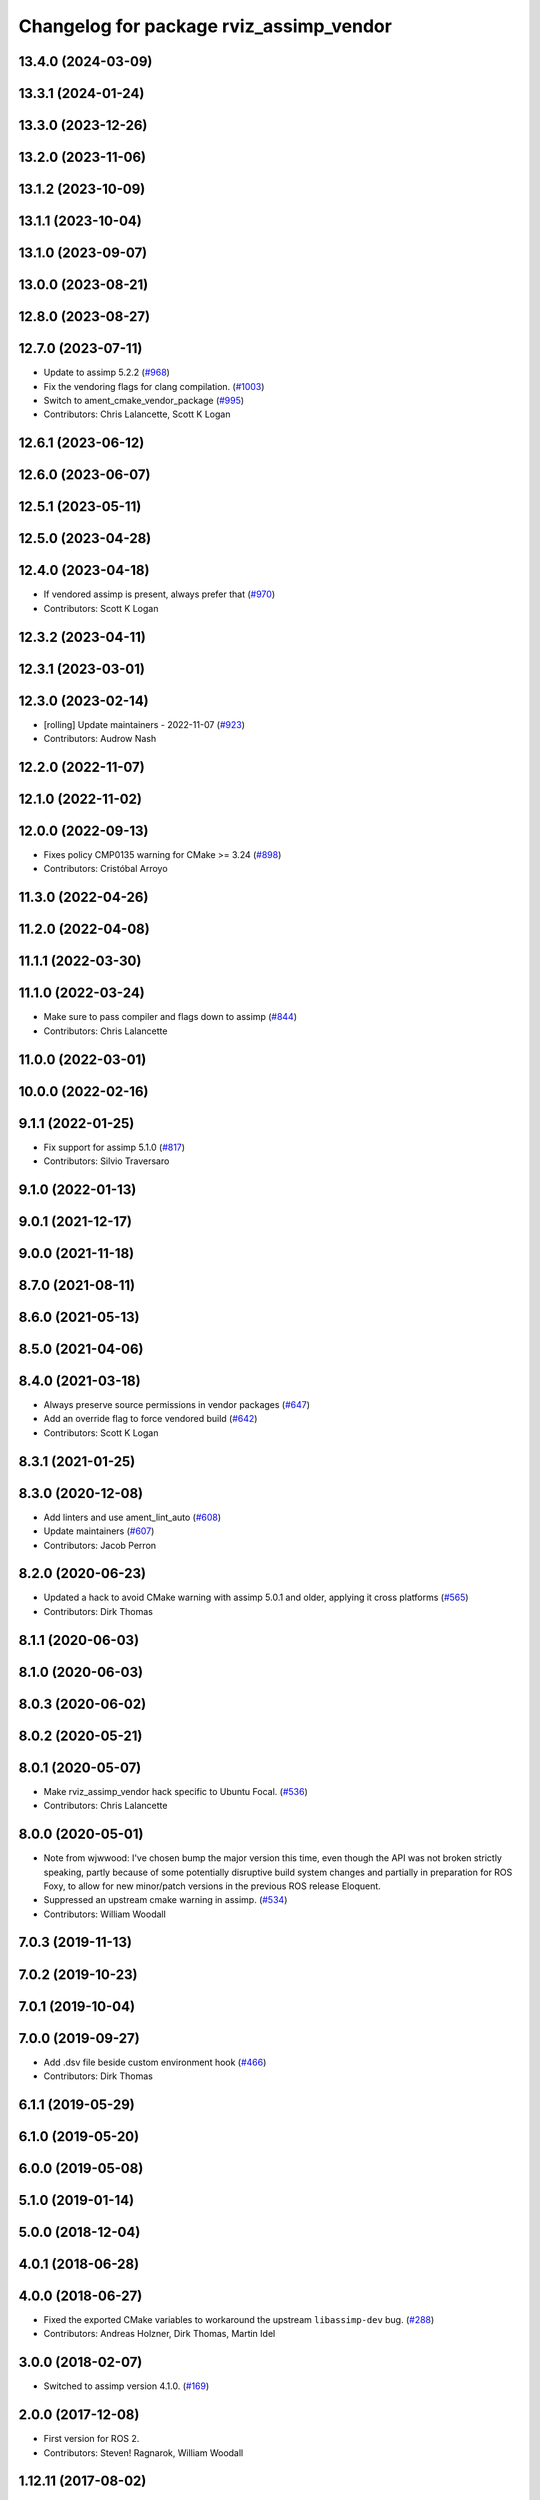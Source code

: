 ^^^^^^^^^^^^^^^^^^^^^^^^^^^^^^^^^^^^^^^^
Changelog for package rviz_assimp_vendor
^^^^^^^^^^^^^^^^^^^^^^^^^^^^^^^^^^^^^^^^

13.4.0 (2024-03-09)
-------------------

13.3.1 (2024-01-24)
-------------------

13.3.0 (2023-12-26)
-------------------

13.2.0 (2023-11-06)
-------------------

13.1.2 (2023-10-09)
-------------------

13.1.1 (2023-10-04)
-------------------

13.1.0 (2023-09-07)
-------------------

13.0.0 (2023-08-21)
-------------------

12.8.0 (2023-08-27)
-------------------

12.7.0 (2023-07-11)
-------------------
* Update to assimp 5.2.2 (`#968 <https://github.com/ros2/rviz/issues/968>`_)
* Fix the vendoring flags for clang compilation. (`#1003 <https://github.com/ros2/rviz/issues/1003>`_)
* Switch to ament_cmake_vendor_package (`#995 <https://github.com/ros2/rviz/issues/995>`_)
* Contributors: Chris Lalancette, Scott K Logan

12.6.1 (2023-06-12)
-------------------

12.6.0 (2023-06-07)
-------------------

12.5.1 (2023-05-11)
-------------------

12.5.0 (2023-04-28)
-------------------

12.4.0 (2023-04-18)
-------------------
* If vendored assimp is present, always prefer that (`#970 <https://github.com/ros2/rviz/issues/970>`_)
* Contributors: Scott K Logan

12.3.2 (2023-04-11)
-------------------

12.3.1 (2023-03-01)
-------------------

12.3.0 (2023-02-14)
-------------------
* [rolling] Update maintainers - 2022-11-07 (`#923 <https://github.com/ros2/rviz/issues/923>`_)
* Contributors: Audrow Nash

12.2.0 (2022-11-07)
-------------------

12.1.0 (2022-11-02)
-------------------

12.0.0 (2022-09-13)
-------------------
* Fixes policy CMP0135 warning for CMake >= 3.24 (`#898 <https://github.com/ros2/rviz/issues/898>`_)
* Contributors: Cristóbal Arroyo

11.3.0 (2022-04-26)
-------------------

11.2.0 (2022-04-08)
-------------------

11.1.1 (2022-03-30)
-------------------

11.1.0 (2022-03-24)
-------------------
* Make sure to pass compiler and flags down to assimp (`#844 <https://github.com/ros2/rviz/issues/844>`_)
* Contributors: Chris Lalancette

11.0.0 (2022-03-01)
-------------------

10.0.0 (2022-02-16)
-------------------

9.1.1 (2022-01-25)
------------------
* Fix support for assimp 5.1.0 (`#817 <https://github.com/ros2/rviz/issues/817>`_)
* Contributors: Silvio Traversaro

9.1.0 (2022-01-13)
------------------

9.0.1 (2021-12-17)
------------------

9.0.0 (2021-11-18)
------------------

8.7.0 (2021-08-11)
------------------

8.6.0 (2021-05-13)
------------------

8.5.0 (2021-04-06)
------------------

8.4.0 (2021-03-18)
------------------
* Always preserve source permissions in vendor packages (`#647 <https://github.com/ros2/rviz/issues/647>`_)
* Add an override flag to force vendored build (`#642 <https://github.com/ros2/rviz/issues/642>`_)
* Contributors: Scott K Logan

8.3.1 (2021-01-25)
------------------

8.3.0 (2020-12-08)
------------------
* Add linters and use ament_lint_auto (`#608 <https://github.com/ros2/rviz/issues/608>`_)
* Update maintainers (`#607 <https://github.com/ros2/rviz/issues/607>`_)
* Contributors: Jacob Perron

8.2.0 (2020-06-23)
------------------
* Updated a hack to avoid CMake warning with assimp 5.0.1 and older, applying it cross platforms (`#565 <https://github.com/ros2/rviz/issues/565>`_)
* Contributors: Dirk Thomas

8.1.1 (2020-06-03)
------------------

8.1.0 (2020-06-03)
------------------

8.0.3 (2020-06-02)
------------------

8.0.2 (2020-05-21)
------------------

8.0.1 (2020-05-07)
------------------
* Make rviz_assimp_vendor hack specific to Ubuntu Focal. (`#536 <https://github.com/ros2/rviz/issues/536>`_)
* Contributors: Chris Lalancette

8.0.0 (2020-05-01)
------------------
* Note from wjwwood: I've chosen bump the major version this time, even though the API was not broken strictly speaking, partly because of some potentially disruptive build system changes and partially in preparation for ROS Foxy, to allow for new minor/patch versions in the previous ROS release Eloquent.
* Suppressed an upstream cmake warning in assimp. (`#534 <https://github.com/ros2/rviz/issues/534>`_)
* Contributors: William Woodall

7.0.3 (2019-11-13)
------------------

7.0.2 (2019-10-23)
------------------

7.0.1 (2019-10-04)
------------------

7.0.0 (2019-09-27)
------------------
* Add .dsv file beside custom environment hook (`#466 <https://github.com/ros2/rviz/issues/466>`_)
* Contributors: Dirk Thomas

6.1.1 (2019-05-29)
------------------

6.1.0 (2019-05-20)
------------------

6.0.0 (2019-05-08)
------------------

5.1.0 (2019-01-14)
------------------

5.0.0 (2018-12-04)
------------------

4.0.1 (2018-06-28)
------------------

4.0.0 (2018-06-27)
------------------
* Fixed the exported CMake variables to workaround the upstream ``libassimp-dev`` bug. (`#288 <https://github.com/ros2/rviz/issues/288>`_)
* Contributors: Andreas Holzner, Dirk Thomas, Martin Idel

3.0.0 (2018-02-07)
------------------
* Switched to assimp version 4.1.0. (`#169 <https://github.com/ros2/rviz/issues/169>`_)

2.0.0 (2017-12-08)
------------------
* First version for ROS 2.
* Contributors: Steven! Ragnarok, William Woodall

1.12.11 (2017-08-02)
--------------------

1.12.10 (2017-06-05 17:37)
--------------------------

1.12.9 (2017-06-05 14:23)
-------------------------

1.12.8 (2017-05-07)
-------------------

1.12.7 (2017-05-05)
-------------------

1.12.6 (2017-05-02)
-------------------

1.12.5 (2017-05-01)
-------------------

1.12.4 (2016-10-27)
-------------------

1.12.3 (2016-10-19)
-------------------

1.12.2 (2016-10-18)
-------------------

1.12.1 (2016-04-20)
-------------------

1.12.0 (2016-04-11)
-------------------

1.11.14 (2016-04-03)
--------------------

1.11.13 (2016-03-23)
--------------------

1.11.12 (2016-03-22 19:58)
--------------------------

1.11.11 (2016-03-22 18:16)
--------------------------

1.11.10 (2015-10-13)
--------------------

1.11.9 (2015-09-21)
-------------------

1.11.8 (2015-08-05)
-------------------

1.11.7 (2015-03-02)
-------------------

1.11.6 (2015-02-13)
-------------------

1.11.5 (2015-02-11)
-------------------

1.11.4 (2014-10-30)
-------------------

1.11.3 (2014-06-26)
-------------------

1.11.2 (2014-05-13)
-------------------

1.11.1 (2014-05-01)
-------------------

1.11.0 (2014-03-04 21:40)
-------------------------

1.10.14 (2014-03-04 21:35)
--------------------------

1.10.13 (2014-02-26)
--------------------

1.10.12 (2014-02-25)
--------------------

1.10.11 (2014-01-26)
--------------------

1.10.10 (2013-12-22)
--------------------

1.10.9 (2013-10-15)
-------------------

1.10.7 (2013-09-16)
-------------------

1.10.6 (2013-09-03)
-------------------

1.10.5 (2013-08-28 03:50)
-------------------------

1.10.4 (2013-08-28 03:13)
-------------------------

1.10.3 (2013-08-14)
-------------------

1.10.2 (2013-07-26)
-------------------

1.10.1 (2013-07-16)
-------------------

1.10.0 (2013-06-27)
-------------------

1.9.30 (2013-05-30)
-------------------

1.9.29 (2013-04-15)
-------------------

1.9.27 (2013-03-15 13:23)
-------------------------

1.9.26 (2013-03-15 10:38)
-------------------------

1.9.25 (2013-03-07)
-------------------

1.9.24 (2013-02-16)
-------------------

1.9.23 (2013-02-13)
-------------------

1.9.22 (2013-02-12 16:30)
-------------------------

1.9.21 (2013-02-12 14:00)
-------------------------

1.9.20 (2013-01-21)
-------------------

1.9.19 (2013-01-13)
-------------------

1.9.18 (2012-12-18)
-------------------

1.9.17 (2012-12-14)
-------------------

1.9.16 (2012-11-14 15:49)
-------------------------

1.9.15 (2012-11-13)
-------------------

1.9.14 (2012-11-14 02:20)
-------------------------

1.9.13 (2012-11-14 00:58)
-------------------------

1.9.12 (2012-11-06)
-------------------

1.9.11 (2012-11-02)
-------------------

1.9.10 (2012-11-01 11:10)
-------------------------

1.9.9 (2012-11-01 11:01)
------------------------

1.9.8 (2012-11-01 10:52)
------------------------

1.9.7 (2012-11-01 10:40)
------------------------

1.9.6 (2012-10-31)
------------------

1.9.5 (2012-10-19)
------------------

1.9.4 (2012-10-15 15:00)
------------------------

1.9.3 (2012-10-15 10:41)
------------------------

1.9.2 (2012-10-12 13:38)
------------------------

1.9.1 (2012-10-12 11:57)
------------------------

1.9.0 (2012-10-10)
------------------
